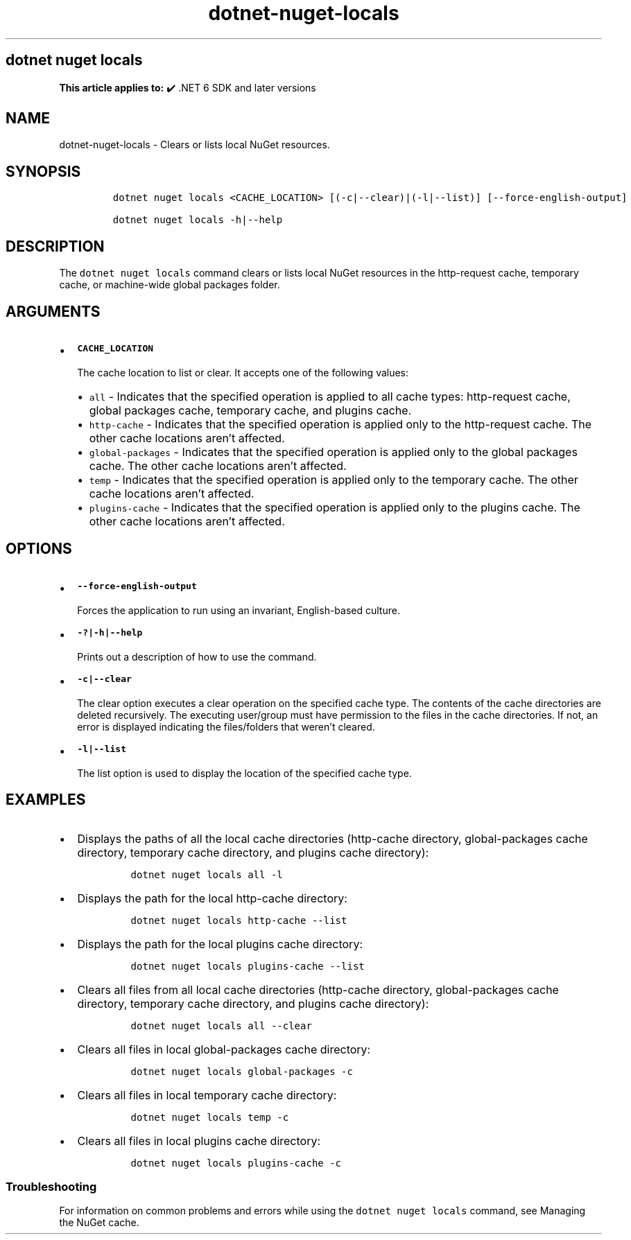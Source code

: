 .\" Automatically generated by Pandoc 2.18
.\"
.\" Define V font for inline verbatim, using C font in formats
.\" that render this, and otherwise B font.
.ie "\f[CB]x\f[]"x" \{\
. ftr V B
. ftr VI BI
. ftr VB B
. ftr VBI BI
.\}
.el \{\
. ftr V CR
. ftr VI CI
. ftr VB CB
. ftr VBI CBI
.\}
.TH "dotnet-nuget-locals" "1" "2025-10-30" "" ".NET Documentation"
.hy
.SH dotnet nuget locals
.PP
\f[B]This article applies to:\f[R] \[u2714]\[uFE0F] .NET 6 SDK and later versions
.SH NAME
.PP
dotnet-nuget-locals - Clears or lists local NuGet resources.
.SH SYNOPSIS
.IP
.nf
\f[C]
dotnet nuget locals <CACHE_LOCATION> [(-c|--clear)|(-l|--list)] [--force-english-output]

dotnet nuget locals -h|--help
\f[R]
.fi
.SH DESCRIPTION
.PP
The \f[V]dotnet nuget locals\f[R] command clears or lists local NuGet resources in the http-request cache, temporary cache, or machine-wide global packages folder.
.SH ARGUMENTS
.IP \[bu] 2
\f[B]\f[VB]CACHE_LOCATION\f[B]\f[R]
.RS 2
.PP
The cache location to list or clear.
It accepts one of the following values:
.IP \[bu] 2
\f[V]all\f[R] - Indicates that the specified operation is applied to all cache types: http-request cache, global packages cache, temporary cache, and plugins cache.
.IP \[bu] 2
\f[V]http-cache\f[R] - Indicates that the specified operation is applied only to the http-request cache.
The other cache locations aren\[cq]t affected.
.IP \[bu] 2
\f[V]global-packages\f[R] - Indicates that the specified operation is applied only to the global packages cache.
The other cache locations aren\[cq]t affected.
.IP \[bu] 2
\f[V]temp\f[R] - Indicates that the specified operation is applied only to the temporary cache.
The other cache locations aren\[cq]t affected.
.IP \[bu] 2
\f[V]plugins-cache\f[R] - Indicates that the specified operation is applied only to the plugins cache.
The other cache locations aren\[cq]t affected.
.RE
.SH OPTIONS
.IP \[bu] 2
\f[B]\f[VB]--force-english-output\f[B]\f[R]
.RS 2
.PP
Forces the application to run using an invariant, English-based culture.
.RE
.IP \[bu] 2
\f[B]\f[VB]-?|-h|--help\f[B]\f[R]
.RS 2
.PP
Prints out a description of how to use the command.
.RE
.IP \[bu] 2
\f[B]\f[VB]-c|--clear\f[B]\f[R]
.RS 2
.PP
The clear option executes a clear operation on the specified cache type.
The contents of the cache directories are deleted recursively.
The executing user/group must have permission to the files in the cache directories.
If not, an error is displayed indicating the files/folders that weren\[cq]t cleared.
.RE
.IP \[bu] 2
\f[B]\f[VB]-l|--list\f[B]\f[R]
.RS 2
.PP
The list option is used to display the location of the specified cache type.
.RE
.SH EXAMPLES
.IP \[bu] 2
Displays the paths of all the local cache directories (http-cache directory, global-packages cache directory, temporary cache directory, and plugins cache directory):
.RS 2
.IP
.nf
\f[C]
dotnet nuget locals all -l
\f[R]
.fi
.RE
.IP \[bu] 2
Displays the path for the local http-cache directory:
.RS 2
.IP
.nf
\f[C]
dotnet nuget locals http-cache --list
\f[R]
.fi
.RE
.IP \[bu] 2
Displays the path for the local plugins cache directory:
.RS 2
.IP
.nf
\f[C]
dotnet nuget locals plugins-cache --list
\f[R]
.fi
.RE
.IP \[bu] 2
Clears all files from all local cache directories (http-cache directory, global-packages cache directory, temporary cache directory, and plugins cache directory):
.RS 2
.IP
.nf
\f[C]
dotnet nuget locals all --clear
\f[R]
.fi
.RE
.IP \[bu] 2
Clears all files in local global-packages cache directory:
.RS 2
.IP
.nf
\f[C]
dotnet nuget locals global-packages -c
\f[R]
.fi
.RE
.IP \[bu] 2
Clears all files in local temporary cache directory:
.RS 2
.IP
.nf
\f[C]
dotnet nuget locals temp -c
\f[R]
.fi
.RE
.IP \[bu] 2
Clears all files in local plugins cache directory:
.RS 2
.IP
.nf
\f[C]
dotnet nuget locals plugins-cache -c
\f[R]
.fi
.RE
.SS Troubleshooting
.PP
For information on common problems and errors while using the \f[V]dotnet nuget locals\f[R] command, see Managing the NuGet cache.
